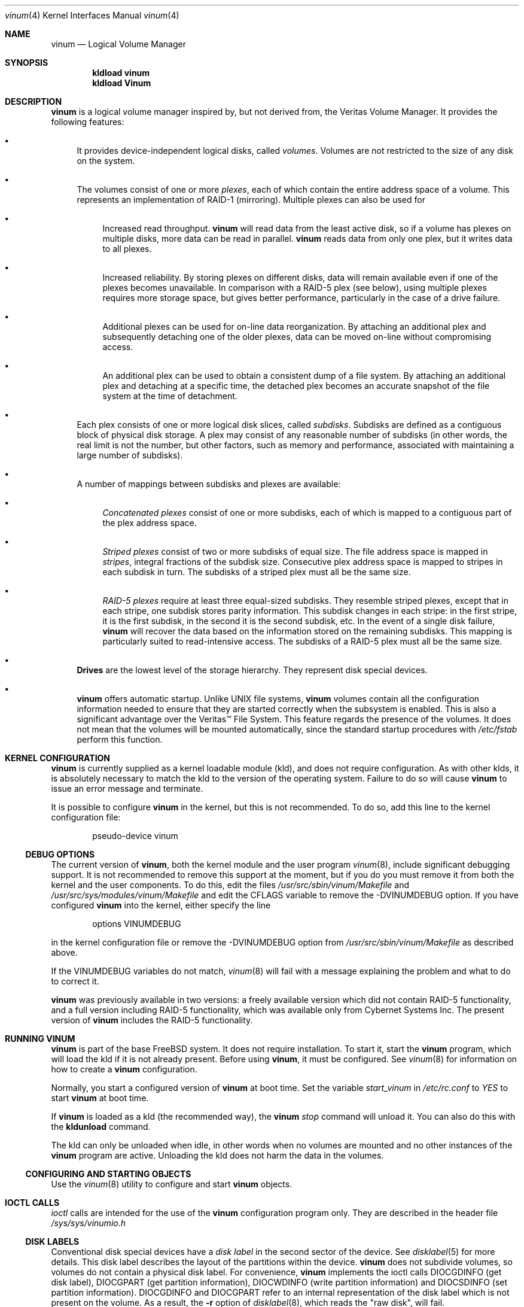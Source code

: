 .\"  Hey, Emacs, edit this file in -*- nroff-fill -*- mode
.\"-
.\" Copyright (c) 1997, 1998
.\"	Nan Yang Computer Services Limited.  All rights reserved.
.\"
.\"  This software is distributed under the so-called ``Berkeley
.\"  License'':
.\"
.\" Redistribution and use in source and binary forms, with or without
.\" modification, are permitted provided that the following conditions
.\" are met:
.\" 1. Redistributions of source code must retain the above copyright
.\"    notice, this list of conditions and the following disclaimer.
.\" 2. Redistributions in binary form must reproduce the above copyright
.\"    notice, this list of conditions and the following disclaimer in the
.\"    documentation and/or other materials provided with the distribution.
.\" 3. All advertising materials mentioning features or use of this software
.\"    must display the following acknowledgement:
.\"	This product includes software developed by Nan Yang Computer
.\"      Services Limited.
.\" 4. Neither the name of the Company nor the names of its contributors
.\"    may be used to endorse or promote products derived from this software
.\"    without specific prior written permission.
.\"
.\" This software is provided ``as is'', and any express or implied
.\" warranties, including, but not limited to, the implied warranties of
.\" merchantability and fitness for a particular purpose are disclaimed.
.\" In no event shall the company or contributors be liable for any
.\" direct, indirect, incidental, special, exemplary, or consequential
.\" damages (including, but not limited to, procurement of substitute
.\" goods or services; loss of use, data, or profits; or business
.\" interruption) however caused and on any theory of liability, whether
.\" in contract, strict liability, or tort (including negligence or
.\" otherwise) arising in any way out of the use of this software, even if
.\" advised of the possibility of such damage.
.\"
.\" $FreeBSD: src/share/man/man4/vinum.4,v 1.22.2.8 2001/12/17 11:30:12 ru Exp $
.\"
.Dd October 5, 1999
.Dt vinum 4
.Os
.Sh NAME
.Nm vinum
.Nd Logical Volume Manager
.Sh SYNOPSIS
.Cd "kldload vinum"
.Cd "kldload Vinum"
.Sh DESCRIPTION
.Nm
is a logical volume manager inspired by, but not derived from, the Veritas
Volume Manager.  It provides the following features:
.Bl -bullet
.It
It provides device-independent logical disks, called \fIvolumes\fP.  Volumes are
not restricted to the size of any disk on the system.
.It
The volumes consist of one or more \fIplexes\fP, each of which contain the
entire address space of a volume.  This represents an implementation of RAID-1
(mirroring).  Multiple plexes can also be used for
.\" XXX What about sparse plexes?  Do we want them?
.if t .sp
.Bl -bullet
.It
Increased read throughput.
.Nm
will read data from the least active disk, so if a volume has plexes on multiple
disks, more data can be read in parallel.
.Nm
reads data from only one plex, but it writes data to all plexes.
.It
Increased reliability.  By storing plexes on different disks, data will remain
available even if one of the plexes becomes unavailable.  In comparison with a
RAID-5 plex (see below), using multiple plexes requires more storage space, but
gives better performance, particularly in the case of a drive failure.
.It
Additional plexes can be used for on-line data reorganization.  By attaching an
additional plex and subsequently detaching one of the older plexes, data can be
moved on-line without compromising access.
.It
An additional plex can be used to obtain a consistent dump of a file system.  By
attaching an additional plex and detaching at a specific time, the detached plex
becomes an accurate snapshot of the file system at the time of detachment.
.\" Make sure to flush!
.El
.It
Each plex consists of one or more logical disk slices, called \fIsubdisks\fP.
Subdisks are defined as a contiguous block of physical disk storage.  A plex may
consist of any reasonable number of subdisks (in other words, the real limit is
not the number, but other factors, such as memory and performance, associated
with maintaining a large number of subdisks).
.It
A number of mappings between subdisks and plexes are available:
.Bl -bullet
.It
\fIConcatenated plexes\fP\| consist of one or more subdisks, each of which
is mapped to a contiguous part of the plex address space.
.It
\fIStriped plexes\fP\| consist of two or more subdisks of equal size.  The file
address space is mapped in \fIstripes\fP, integral fractions of the subdisk
size.  Consecutive plex address space is mapped to stripes in each subdisk in
.if n turn.
.if t \{\
turn.
.ig
.\" FIXME
.br
.ne 1.5i
.PS
move right 2i
down
SD0: box
SD1: box
SD2: box

"plex 0" at SD0.n+(0,.2)
"subdisk 0" rjust at SD0.w-(.2,0)
"subdisk 1" rjust at SD1.w-(.2,0)
"subdisk 2" rjust at SD2.w-(.2,0)
.PE
..
.\}
The subdisks of a striped plex must all be the same size.
.It
\fIRAID-5 plexes\fP\| require at least three equal-sized subdisks.  They
resemble striped plexes, except that in each stripe, one subdisk stores parity
information.  This subdisk changes in each stripe: in the first stripe, it is the
first subdisk, in the second it is the second subdisk, etc.  In the event of a
single disk failure,
.Nm
will recover the data based on the information stored on the remaining subdisks.
This mapping is particularly suited to read-intensive access.  The subdisks of a
RAID-5 plex must all be the same size.
.\" Make sure to flush!
.El
.It
.Nm Drives
are the lowest level of the storage hierarchy.  They represent disk special
devices.
.It
.Nm
offers automatic startup.  Unlike UNIX file systems,
.Nm
volumes contain all the configuration information needed to ensure that they are
started correctly when the subsystem is enabled.  This is also a significant
advantage over the Veritas\(tm File System.  This feature regards the presence
of the volumes.  It does not mean that the volumes will be mounted
automatically, since the standard startup procedures with
.Pa /etc/fstab
perform this function.
.El
.Sh KERNEL CONFIGURATION
.Nm
is currently supplied as a kernel loadable module (kld), and does not require
configuration.  As with other klds, it is absolutely necessary to match the kld
to the version of the operating system.  Failure to do so will cause
.Nm
to issue an error message and terminate.
.Pp
It is possible to configure
.Nm
in the kernel, but this is not recommended.  To do so, add this line to the
kernel configuration file:
.Bd -literal -offset indent
pseudo-device	vinum
.Ed
.Pp
.Ss DEBUG OPTIONS
The current version of
.Nm ,
both the kernel module and the user program
.Xr vinum 8 ,
include significant debugging support.  It is not recommended to remove
this support at the moment, but if you do you must remove it from both the
kernel and the user components.  To do this, edit the files
.Pa /usr/src/sbin/vinum/Makefile
and
.Pa /usr/src/sys/modules/vinum/Makefile
and edit the CFLAGS variable to remove the -DVINUMDEBUG option.  If you have
configured
.Nm
into the kernel, either specify the line
.Bd -literal -offset indent
options		VINUMDEBUG
.Ed
.Pp
in the kernel configuration file or remove the -DVINUMDEBUG option from
.Pa /usr/src/sbin/vinum/Makefile
as described above.
.Pp
If the VINUMDEBUG variables do not match,
.Xr vinum 8
will fail with a message
explaining the problem and what to do to correct it.
.Pp
.Nm
was previously available in two versions: a freely available version which did
not contain RAID-5 functionality, and a full version including RAID-5
functionality, which was available only from Cybernet Systems Inc.  The present
version of
.Nm
includes the RAID-5 functionality.
.Sh RUNNING VINUM
.Nm
is part of the base
.Fx
system.  It does not require installation.
To start it, start the
.Nm
program, which will load the kld if it is not already present.
Before using
.Nm ,
it must be configured.  See
.Xr vinum 8
for information on how to create a
.Nm
configuration.
.Pp
Normally, you start a configured version of
.Nm
at boot time.  Set the variable
.Ar start_vinum
in
.Pa /etc/rc.conf
to
.Ar YES
to start
.Nm
at boot time.
.Pp
If
.Nm
is loaded as a kld (the recommended way), the
.Nm
.Ar stop
command will unload it.  You can also do this with the
.Nm kldunload
command.
.Pp
The kld can only be unloaded when idle, in other words when no volumes are
mounted and no other instances of the
.Nm
program are active.  Unloading the kld does not harm the data in the volumes.
.Ss CONFIGURING AND STARTING OBJECTS
Use the
.Xr vinum 8
utility to configure and start
.Nm
objects.
.Sh IOCTL CALLS
.Pa ioctl
calls are intended for the use of the
.Nm
configuration program only.  They are described in the header file
.Pa /sys/sys/vinumio.h
.Ss DISK LABELS
Conventional disk special devices have a
.Em disk label
in the second sector of the device.  See
.Xr disklabel 5
for more details.  This disk label describes the layout of the partitions within
the device.
.Nm
does not subdivide volumes, so volumes do not contain a physical disk label.
For convenience,
.Nm
implements the ioctl calls DIOCGDINFO (get disk label), DIOCGPART (get partition
information), DIOCWDINFO (write partition information) and DIOCSDINFO (set
partition information).  DIOCGDINFO and DIOCGPART refer to an internal
representation of the disk label which is not present on the volume.  As a
result, the
.Fl r
option of
.Xr disklabel 8 ,
which reads the
.if t ``raw disk'',
.if n "raw disk",
will fail.
.Pp
In general,
.Xr disklabel 8
serves no useful purpose on a vinum volume.  If you run it, it will show you
three partitions, a, b and c, all the same except for the fstype, for example:
.br
.ne 1i
.Bd -literal -offset
3 partitions:
#        size   offset    fstype   [fsize bsize bps/cpg]
  a:     2048        0    4.2BSD     1024  8192     0   # (Cyl.    0 - 0)
  b:     2048        0      swap                        # (Cyl.    0 - 0)
  c:     2048        0    unused        0     0         # (Cyl.    0 - 0)
.Ed
.Pp
.Nm
ignores the DIOCWDINFO and DIOCSDINFO ioctls, since there is nothing to change.
As a result, any attempt to modify the disk label will be silently ignored.
.Sh MAKING FILE SYSTEMS
Since
.Nm
volumes do not contain partitions, the names do not need to conform to the
standard rules for naming disk partitions.  For a physical disk partition, the
last letter of the device name specifies the partition identifier (a to h).
.Nm
volumes need not conform to this convention, but if they do not,
.Nm newfs
will complain that it cannot determine the partition.  To solve this problem,
use the
.Fl v
flag to
.Nm newfs .
For example, if you have a volume
.Pa concat ,
use the following command to create a ufs file system on it:
.Pp
.Bd -literal
  # newfs -v /dev/vinum/concat
.Ed
.Pp
.Sh OBJECT NAMING
.Nm
assigns default names to plexes and subdisks, although they may be overridden.
We do not recommend overriding the default names.  Experience with the
.if t Veritas\(tm
.if n Veritas(tm)
volume manager, which allows arbitary naming of objects, has shown that this
flexibility does not bring a significant advantage, and it can cause confusion.
.sp
Names may contain any non-blank character, but it is recommended to restrict
them to letters, digits and the underscore characters.  The names of volumes,
plexes and subdisks may be up to 64 characters long, and the names of drives may
up to 32 characters long.  When choosing volume and plex names, bear in mind
that automatically generated plex and subdisk names are longer than the name
from which they are derived.
.Bl -bullet
.It
When
.Xr vinum 8
creates or deletes objects, it creates a directory
.Pa /dev/vinum ,
in which it makes device entries for each volume.  It also creates the
subdirectories
.Pa /dev/vinum/plex
and
.Pa /dev/vinum/sd ,
in which it stores device entries for the plexes and subdisks.  In addition, it
creates two more directories,
.Pa /dev/vinum/vol
and
.Pa /dev/vinum/drive ,
in which it stores hierarchical information for volumes and drives.
.It
In addition,
.Nm
creates three super-devices,
.Pa /dev/vinum/control ,
.Pa /dev/vinum/Control
and
.Pa /dev/vinum/controld .
.Pa /dev/vinum/control
is used by
.Xr vinum 8
when it has been compiled without the VINUMDEBUG option,
.Pa /dev/vinum/Control
is used by
.Xr vinum 8
when it has been compiled with the VINUMDEBUG option,
and
.Pa /dev/vinum/controld
is used by the
.Nm
daemon.  The two control devices for
.Xr vinum 8
are used to synchronize the debug status of kernel and user modules.
.It
Unlike
.Nm UNIX
drives,
.Nm
volumes are not subdivided into partitions, and thus do not contain a disk
label.  Unfortunately, this confuses a number of utilities, notably
.Nm newfs ,
which normally tries to interpret the last letter of a
.Nm
volume name as a partition identifier.  If you use a volume name which does not
end in the letters
.Ar a
to
.Ar c ,
you must use the
.Fl v
flag to
.Nm newfs
in order to tell it to ignore this convention.
.\"
.It
Plexes do not need to be assigned explicit names.  By default, a plex name is
the name of the volume followed by the letters \f(CW.p\fR and the number of the
plex.  For example, the plexes of volume
.Ar vol3
are called
.Ar vol3.p0 ,
.Ar vol3.p1
and so on.  These names can be overridden, but it is not recommended.
.br
.It
Like plexes, subdisks are assigned names automatically, and explicit naming is
discouraged.  A subdisk name is the name of the plex followed by the letters
\f(CW\&.s\fR and a number identifying the subdisk.  For example, the subdisks of
plex
.Ar vol3.p0
are called
.Ar vol3.p0.s0 ,
.Ar vol3.p0.s1
and so on.
.br
.It
By contrast,
.Nm drives
must be named.  This makes it possible to move a drive to a different location
and still recognize it automatically.  Drive names may be up to 32 characters
long.
.El
.Pp
EXAMPLE
.Pp
Assume the
.Nm
objects described in the section CONFIGURATION FILE in
.Xr vinum 8 .
The directory
.Ar /dev/vinum
looks like:
.Bd -literal -offset indent
# ls -lR /dev/vinum
total 5
crwxr-xr--  1 root  wheel   91,   2 Mar 30 16:08 concat
crwx------  1 root  wheel   91, 0x40000000 Mar 30 16:08 control
crwx------  1 root  wheel   91, 0x40000001 Mar 30 16:08 controld
drwxrwxrwx  2 root  wheel       512 Mar 30 16:08 drive
drwxrwxrwx  2 root  wheel       512 Mar 30 16:08 plex
drwxrwxrwx  2 root  wheel       512 Mar 30 16:08 rvol
drwxrwxrwx  2 root  wheel       512 Mar 30 16:08 sd
crwxr-xr--  1 root  wheel   91,   3 Mar 30 16:08 strcon
crwxr-xr--  1 root  wheel   91,   1 Mar 30 16:08 stripe
crwxr-xr--  1 root  wheel   91,   0 Mar 30 16:08 tinyvol
drwxrwxrwx  7 root  wheel       512 Mar 30 16:08 vol
crwxr-xr--  1 root  wheel   91,   4 Mar 30 16:08 vol5

/dev/vinum/drive:
total 0
crw-r-----  1 root  operator    4,  15 Oct 21 16:51 drive2
crw-r-----  1 root  operator    4,  31 Oct 21 16:51 drive4

/dev/vinum/plex:
total 0
crwxr-xr--  1 root  wheel   91, 0x10000002 Mar 30 16:08 concat.p0
crwxr-xr--  1 root  wheel   91, 0x10010002 Mar 30 16:08 concat.p1
crwxr-xr--  1 root  wheel   91, 0x10000003 Mar 30 16:08 strcon.p0
crwxr-xr--  1 root  wheel   91, 0x10010003 Mar 30 16:08 strcon.p1
crwxr-xr--  1 root  wheel   91, 0x10000001 Mar 30 16:08 stripe.p0
crwxr-xr--  1 root  wheel   91, 0x10000000 Mar 30 16:08 tinyvol.p0
crwxr-xr--  1 root  wheel   91, 0x10000004 Mar 30 16:08 vol5.p0
crwxr-xr--  1 root  wheel   91, 0x10010004 Mar 30 16:08 vol5.p1

/dev/vinum/sd:
total 0
crwxr-xr--  1 root  wheel   91, 0x20000002 Mar 30 16:08 concat.p0.s0
crwxr-xr--  1 root  wheel   91, 0x20100002 Mar 30 16:08 concat.p0.s1
crwxr-xr--  1 root  wheel   91, 0x20010002 Mar 30 16:08 concat.p1.s0
crwxr-xr--  1 root  wheel   91, 0x20000003 Mar 30 16:08 strcon.p0.s0
crwxr-xr--  1 root  wheel   91, 0x20100003 Mar 30 16:08 strcon.p0.s1
crwxr-xr--  1 root  wheel   91, 0x20010003 Mar 30 16:08 strcon.p1.s0
crwxr-xr--  1 root  wheel   91, 0x20110003 Mar 30 16:08 strcon.p1.s1
crwxr-xr--  1 root  wheel   91, 0x20000001 Mar 30 16:08 stripe.p0.s0
crwxr-xr--  1 root  wheel   91, 0x20100001 Mar 30 16:08 stripe.p0.s1
crwxr-xr--  1 root  wheel   91, 0x20000000 Mar 30 16:08 tinyvol.p0.s0
crwxr-xr--  1 root  wheel   91, 0x20100000 Mar 30 16:08 tinyvol.p0.s1
crwxr-xr--  1 root  wheel   91, 0x20000004 Mar 30 16:08 vol5.p0.s0
crwxr-xr--  1 root  wheel   91, 0x20100004 Mar 30 16:08 vol5.p0.s1
crwxr-xr--  1 root  wheel   91, 0x20010004 Mar 30 16:08 vol5.p1.s0
crwxr-xr--  1 root  wheel   91, 0x20110004 Mar 30 16:08 vol5.p1.s1

/dev/vinum/vol:
total 5
crwxr-xr--  1 root  wheel   91,   2 Mar 30 16:08 concat
drwxr-xr-x  4 root  wheel       512 Mar 30 16:08 concat.plex
crwxr-xr--  1 root  wheel   91,   3 Mar 30 16:08 strcon
drwxr-xr-x  4 root  wheel       512 Mar 30 16:08 strcon.plex
crwxr-xr--  1 root  wheel   91,   1 Mar 30 16:08 stripe
drwxr-xr-x  3 root  wheel       512 Mar 30 16:08 stripe.plex
crwxr-xr--  1 root  wheel   91,   0 Mar 30 16:08 tinyvol
drwxr-xr-x  3 root  wheel       512 Mar 30 16:08 tinyvol.plex
crwxr-xr--  1 root  wheel   91,   4 Mar 30 16:08 vol5
drwxr-xr-x  4 root  wheel       512 Mar 30 16:08 vol5.plex

/dev/vinum/vol/concat.plex:
total 2
crwxr-xr--  1 root  wheel   91, 0x10000002 Mar 30 16:08 concat.p0
drwxr-xr-x  2 root  wheel       512 Mar 30 16:08 concat.p0.sd
crwxr-xr--  1 root  wheel   91, 0x10010002 Mar 30 16:08 concat.p1
drwxr-xr-x  2 root  wheel       512 Mar 30 16:08 concat.p1.sd

/dev/vinum/vol/concat.plex/concat.p0.sd:
total 0
crwxr-xr--  1 root  wheel   91, 0x20000002 Mar 30 16:08 concat.p0.s0
crwxr-xr--  1 root  wheel   91, 0x20100002 Mar 30 16:08 concat.p0.s1

/dev/vinum/vol/concat.plex/concat.p1.sd:
total 0
crwxr-xr--  1 root  wheel   91, 0x20010002 Mar 30 16:08 concat.p1.s0

/dev/vinum/vol/strcon.plex:
total 2
crwxr-xr--  1 root  wheel   91, 0x10000003 Mar 30 16:08 strcon.p0
drwxr-xr-x  2 root  wheel       512 Mar 30 16:08 strcon.p0.sd
crwxr-xr--  1 root  wheel   91, 0x10010003 Mar 30 16:08 strcon.p1
drwxr-xr-x  2 root  wheel       512 Mar 30 16:08 strcon.p1.sd

/dev/vinum/vol/strcon.plex/strcon.p0.sd:
total 0
crwxr-xr--  1 root  wheel   91, 0x20000003 Mar 30 16:08 strcon.p0.s0
crwxr-xr--  1 root  wheel   91, 0x20100003 Mar 30 16:08 strcon.p0.s1

/dev/vinum/vol/strcon.plex/strcon.p1.sd:
total 0
crwxr-xr--  1 root  wheel   91, 0x20010003 Mar 30 16:08 strcon.p1.s0
crwxr-xr--  1 root  wheel   91, 0x20110003 Mar 30 16:08 strcon.p1.s1

/dev/vinum/vol/stripe.plex:
total 1
crwxr-xr--  1 root  wheel   91, 0x10000001 Mar 30 16:08 stripe.p0
drwxr-xr-x  2 root  wheel       512 Mar 30 16:08 stripe.p0.sd

/dev/vinum/vol/stripe.plex/stripe.p0.sd:
total 0
crwxr-xr--  1 root  wheel   91, 0x20000001 Mar 30 16:08 stripe.p0.s0
crwxr-xr--  1 root  wheel   91, 0x20100001 Mar 30 16:08 stripe.p0.s1

/dev/vinum/vol/tinyvol.plex:
total 1
crwxr-xr--  1 root  wheel   91, 0x10000000 Mar 30 16:08 tinyvol.p0
drwxr-xr-x  2 root  wheel       512 Mar 30 16:08 tinyvol.p0.sd

/dev/vinum/vol/tinyvol.plex/tinyvol.p0.sd:
total 0
crwxr-xr--  1 root  wheel   91, 0x20000000 Mar 30 16:08 tinyvol.p0.s0
crwxr-xr--  1 root  wheel   91, 0x20100000 Mar 30 16:08 tinyvol.p0.s1

/dev/vinum/vol/vol5.plex:
total 2
crwxr-xr--  1 root  wheel   91, 0x10000004 Mar 30 16:08 vol5.p0
drwxr-xr-x  2 root  wheel       512 Mar 30 16:08 vol5.p0.sd
crwxr-xr--  1 root  wheel   91, 0x10010004 Mar 30 16:08 vol5.p1
drwxr-xr-x  2 root  wheel       512 Mar 30 16:08 vol5.p1.sd

/dev/vinum/vol/vol5.plex/vol5.p0.sd:
total 0
crwxr-xr--  1 root  wheel   91, 0x20000004 Mar 30 16:08 vol5.p0.s0
crwxr-xr--  1 root  wheel   91, 0x20100004 Mar 30 16:08 vol5.p0.s1

/dev/vinum/vol/vol5.plex/vol5.p1.sd:
total 0
crwxr-xr--  1 root  wheel   91, 0x20010004 Mar 30 16:08 vol5.p1.s0
crwxr-xr--  1 root  wheel   91, 0x20110004 Mar 30 16:08 vol5.p1.s1
.Ed
.Pp
In the case of unattached plexes and subdisks, the naming is reversed.  Subdisks
are named after the disk on which they are located, and plexes are named after
the subdisk.
.\" XXX
.Nm This mapping is still to be determined.
.Ss OBJECT STATES
.Pp
Each
.Nm
object has a \fIstate\fR associated with it.
.Nm
uses this state to determine the handling of the object.
.Pp
.Ss VOLUME STATES
Volumes may have the following states:
.sp
.Bl -hang -width 14n
.It Li down
The volume is completely inaccessible.
.It Li up
The volume is up and at least partially functional.  Not all plexes may be
available.
.El
.Ss "PLEX STATES"
Plexes may have the following states:
.sp
.ne 1i
.Bl -hang -width 14n
.It Li referenced
A plex entry which has been referenced as part of a volume, but which is
currently not known.
.It Li faulty
A plex which has gone completely down because of I/O errors.
.It Li down
A plex which has been taken down by the administrator.
.It Li initializing
A plex which is being initialized.
.sp
The remaining states represent plexes which are at least partially up.
.It Li corrupt
A plex entry which is at least partially up.  Not all subdisks are available,
and an inconsistency has occurred.  If no other plex is uncorrupted, the volume
is no longer consistent.
.It Li degraded
A RAID-5 plex entry which is accessible, but one subdisk is down, requiring
recovery for many I/O requests.
.It Li flaky
A plex which is really up, but which has a reborn subdisk which we don't
completely trust, and which we don't want to read if we can avoid it.
.It Li up
A plex entry which is completely up.  All subdisks are up.
.El
.sp 2v
.Ss "SUBDISK STATES"
Subdisks can have the following states:
.sp
.ne 1i
.Bl -hang -width 14n
.It Li empty
A subdisk entry which has been created completely.  All fields are correct, and
the disk has been updated, but the on the disk is not valid.
.It Li referenced
A subdisk entry which has been referenced as part of a plex, but which is
currently not known.
.It Li initializing
A subdisk entry which has been created completely and which is currently being
initialized.
.sp
The following states represent invalid data.
.It Li obsolete
A subdisk entry which has been created completely.  All fields are correct, the
config on disk has been updated, and the data was valid, but since then the
drive has been taken down, and as a result updates have been missed.
.It Li stale
A subdisk entry which has been created completely.  All fields are correct, the
disk has been updated, and the data was valid, but since then the drive has been
crashed and updates have been lost.
.sp
The following states represent valid, inaccessible data.
.It Li crashed
A subdisk entry which has been created completely.  All fields are correct, the
disk has been updated, and the data was valid, but since then the drive has gone
down.  No attempt has been made to write to the subdisk since the crash, so the
data is valid.
.It Li down
A subdisk entry which was up, which contained valid data, and which was taken
down by the administrator.  The data is valid.
.It Li reviving
The subdisk is currently in the process of being revived.  We can write but not
read.
.sp
The following states represent accessible subdisks with valid data.
.It Li reborn
A subdisk entry which has been created completely.  All fields are correct, the
disk has been updated, and the data was valid, but since then the drive has gone
down and up again.  No updates were lost, but it is possible that the subdisk
has been damaged.  We won't read from this subdisk if we have a choice.  If this
is the only subdisk which covers this address space in the plex, we set its
state to up under these circumstances, so this status implies that there is
another subdisk to fulfil the request.
.It Li up
A subdisk entry which has been created completely.  All fields are correct, the
disk has been updated, and the data is valid.
.El
.sp 2v
.Ss "DRIVE STATES"
Drives can have the following states:
.sp
.ne 1i
.Bl -hang -width 14n
.It Li referenced
At least one subdisk refers to the drive, but it is not currently accessible to
the system.  No device name is known.
.It Li down
The drive is not accessible.
.It Li up
The drive is up and running.
.El
.sp 2v
.Sh BUGS
.Bl -enum
.It
.Nm
is a new product.  Bugs can be expected.  The configuration mechanism is not yet
fully functional.  If you have difficulties, please look at the section
DEBUGGING PROBLEMS WITH VINUM before reporting problems.
.It
Kernels with the
.Nm
pseudo-device appear to work, but are not supported.  If you have trouble with
this configuration, please first replace the kernel with a non-Vinum
kernel and test with the kld module.
.It
Detection of differences between the version of the kernel and the kld is not
yet implemented.
.It
The RAID-5 functionality is new in
.Fx 3.3 .
Some problems have been
reported with
.Nm
in combination with soft updates, but these are not reproducible on all
systems.  If you are planning to use
.Nm
in a production environment, please test carefully.
.El
.Sh DEBUGGING PROBLEMS WITH VINUM
Solving problems with
.Nm
can be a difficult affair.  This section suggests some approaches.
.Ss Configuration problems
.Pp
It is relatively easy (too easy) to run into problems with the
.Nm
configuration.  If you do, the first thing you should do is stop configuration
updates:
.if t .ps -3
.if t .vs -3
.Bd -literal
# \fBvinum setdaemon 4\fP
.Ed
.if t .vs
.if t .ps
.Pp
This will stop updates and any further corruption of the on-disk configuration.
.Pp
Next, look at the on-disk configuration with the
.Nm vinum dumpconfig
command, for example:
.if t .ps -3
.if t .vs -3
.Bd -literal
# \fBvinum dumpconfig\fP
Drive 4:        Device /dev/da3h
                Created on crash.lemis.com at Sat May 20 16:32:44 2000
                Config last updated Sat May 20 16:32:56 2000
                Size:        601052160 bytes (573 MB)
volume obj state up
volume src state up
volume raid state down
volume r state down
volume foo state up
plex name obj.p0 state corrupt org concat vol obj
plex name obj.p1 state corrupt org striped 128b vol obj
plex name src.p0 state corrupt org striped 128b vol src
plex name src.p1 state up org concat vol src
plex name raid.p0 state faulty org disorg vol raid
plex name r.p0 state faulty org disorg vol r
plex name foo.p0 state up org concat vol foo
plex name foo.p1 state faulty org concat vol foo
sd name obj.p0.s0 drive drive2 plex obj.p0 state reborn len 409600b driveoffset 265b plexoffset 0b
sd name obj.p0.s1 drive drive4 plex obj.p0 state up len 409600b driveoffset 265b plexoffset 409600b
sd name obj.p1.s0 drive drive1 plex obj.p1 state up len 204800b driveoffset 265b plexoffset 0b
sd name obj.p1.s1 drive drive2 plex obj.p1 state reborn len 204800b driveoffset 409865b plexoffset 128b
sd name obj.p1.s2 drive drive3 plex obj.p1 state up len 204800b driveoffset 265b plexoffset 256b
sd name obj.p1.s3 drive drive4 plex obj.p1 state up len 204800b driveoffset 409865b plexoffset 384b
.Ed
.if t .vs
.if t .ps
.Pp
The configuration on all disks should be the same.  If this is not the case,
please save the output to a file and report the problem.  There is probably
little that can be done to recover the on-disk configuration, but if you keep a
copy of the files used to create the objects, you should be able to re-create
them.  The
.Cm create
command does not change the subdisk data, so this will not cause data
corruption.  You may need to use the
.Cm resetconfig
command if you have this kind of trouble.
.Ss Kernel Panics
.Pp
In order to analyse a panic which you suspect comes from
.Nm
you will need to build a debug kernel.  See the online handbook at
.Pa /usr/share/doc/handbook/kerneldebug.html
(if installed) or
.Pa http://www.FreeBSD.org/handbook/kerneldebug.html
for more details of how to do this.
.Pp
Perform the following steps to analyse a
.Nm
problem:
.Bl -enum
.It
Copy the files
.Pa /usr/src/sys/modules/vinum/.gdbinit.crash ,
.Pa /usr/src/sys/modules/vinum/.gdbinit.kernel ,
.Pa /usr/src/sys/modules/vinum/.gdbinit.serial ,
.Pa /usr/src/sys/modules/vinum/.gdbinit.vinum
and
.Pa /usr/src/sys/modules/vinum/.gdbinit.vinum.paths
to the directory in which you will be performing the analysis, typically
.Pa /var/crash .
.It
Make sure that you build the
.Nm
module with debugging information.  The standard
.Pa Makefile
builds a module with debugging symbols by default.  If the version of
.Nm
in
.Pa /modules
does not contain symbols, you will not get an error message, but the stack trace
will not show the symbols.  Check the module before starting
.Nm gdb :
.Bd -literal
$ file /modules/vinum.ko
/modules/vinum.ko: ELF 32-bit LSB shared object, Intel 80386,
  version 1 (FreeBSD), not stripped
.Ed
.Pp
If the output shows that
.Pa /modules/vinum.ko
is stripped, you will have to find a version which is not.  Usually this will be
either in
.Pa /usr/obj/sys/modules/vinum/vinum.ko
(if you have built
.Nm
with a
.Ar make world )
or
.Pa /usr/src/sys/modules/vinum/vinum.ko
(if you have built
.Nm
in this directory).  Modify the file
.Pa .gdbinit.vinum.paths
accordingly.
.It
Either take a dump or use remote serial
.Cm gdb
to analyse the problem.  To analyse a dump, say
.Pa /var/crash/vmcore.5 ,
link
.Pa /var/crash/.gdbinit.crash
to
.Pa /var/crash/.gdbinit
and enter:
.Bd -literal
# cd /var/crash
# gdb -k kernel.debug vmcore.5
.Ed
.Pp
This example assumes that you have installed the correct debug kernel at
.Pa /var/crash/kernel.debug .
If not, substitute the correct name of the debug kernel.
.Pp
To perform remote serial debugging,
link
.Pa /var/crash/.gdbinit.serial
to
.Pa /var/crash/.gdbinit
and enter
.Bd -literal
# cd /var/crash
# gdb -k kernel.debug
.Ed
.Pp
In this case, the
.Pa .gdbinit
file performs the functions necessary to establish connection.  The remote
machine must already be in debug mode: enter the kernel debugger and select
.Nm gdb .
The serial
.Pa .gdbinit
file expects the serial connection to run at 38400 bits per second; if you run
at a different speed, edit the file accordingly (look for the
.Ar remotebaud
specification).
.Pp
The following example shows a remote debugging session using the
.Ar debug
command of
.Xr vinum 8 :
.if t .ps -3
.if t .vs -3
.Bd -literal
GDB 4.16 (i386-unknown-freebsd), Copyright 1996 Free Software Foundation, Inc.
Debugger (msg=0xf1093174 "vinum debug") at ../../i386/i386/db_interface.c:318
318                 in_Debugger = 0;
#1  0xf108d9bc in vinumioctl (dev=0x40001900, cmd=0xc008464b, data=0xf6dedee0 "",
    flag=0x3, p=0xf68b7940) at
    /usr/src/sys/modules/Vinum/../../dev/Vinum/vinumioctl.c:102
102             Debugger ("vinum debug");
(kgdb) bt
#0  Debugger (msg=0xf0f661ac "vinum debug") at ../../i386/i386/db_interface.c:318
#1  0xf0f60a7c in vinumioctl (dev=0x40001900, cmd=0xc008464b, data=0xf6923ed0 "",
      flag=0x3, p=0xf688e6c0) at
      /usr/src/sys/modules/vinum/../../dev/vinum/vinumioctl.c:109
#2  0xf01833b7 in spec_ioctl (ap=0xf6923e0c) at ../../miscfs/specfs/spec_vnops.c:424
#3  0xf0182cc9 in spec_vnoperate (ap=0xf6923e0c) at ../../miscfs/specfs/spec_vnops.c:129
#4  0xf01eb3c1 in ufs_vnoperatespec (ap=0xf6923e0c) at ../../ufs/ufs/ufs_vnops.c:2312
#5  0xf017dbb1 in vn_ioctl (fp=0xf1007ec0, com=0xc008464b, data=0xf6923ed0 "",
      p=0xf688e6c0) at vnode_if.h:395
#6  0xf015dce0 in ioctl (p=0xf688e6c0, uap=0xf6923f84) at ../../kern/sys_generic.c:473
#7  0xf0214c0b in syscall (frame={tf_es = 0x27, tf_ds = 0x27, tf_edi = 0xefbfcff8,
      tf_esi = 0x1, tf_ebp = 0xefbfcf90, tf_isp = 0xf6923fd4, tf_ebx = 0x2,
      tf_edx = 0x804b614, tf_ecx = 0x8085d10, tf_eax = 0x36, tf_trapno = 0x7,
      tf_err = 0x2, tf_eip = 0x8060a34, tf_cs = 0x1f, tf_eflags = 0x286,
      tf_esp = 0xefbfcf78, tf_ss = 0x27}) at ../../i386/i386/trap.c:1100
#8  0xf020a1fc in Xint0x80_syscall ()
#9  0x804832d in ?? ()
#10 0x80482ad in ?? ()
#11 0x80480e9 in ?? ()
.Ed
.if t .vs
.if t .ps
.Pp
When entering from the debugger, it's important that the source of frame 1
(listed by the
.Pa .gdbinit
file at the top of the example) contains the text
.if t .ps -3
.if t .vs -3
.Bd -literal
Debugger ("vinum debug");
.Ed
.if t .vs
.if t .ps
.Pp
This is an indication that the address specifications are correct.  If you get
some other output, your symbols and the kernel module are out of sync, and the
trace will be meaningless.
.El
.Pp
For an initial investigation, the most important information is the output of
the
.Nm bt
(backtrace) command above.
.Ss Reporting problems with Vinum
.Pp
If you find any bugs in
.Nm ,
please report them to Greg Lehey <grog@lemis.com>.  Supply the following
information:
.Pp
.Bl -bullet
.It
The output of the
.Nm
.Cm list
command.
.It
Any messages printed in
.Pa /var/log/messages .
All such messages will be identified by the text
.Nm
at the beginning.
.It
If you have a panic, a stack trace as described above.
.El
.Sh AUTHORS
.An Greg Lehey Aq grog@lemis.com .
.Sh HISTORY
.Nm
first appeared in
.Fx 3.0 .
The RAID-5 component of
.Nm
was developed by Cybernet Inc.
.Pa www.cybernet.com
for its NetMAX product.
.Sh SEE ALSO
.Xr disklabel 5 ,
.Xr disklabel 8 ,
.Xr newfs 8 ,
.Xr vinum 8
